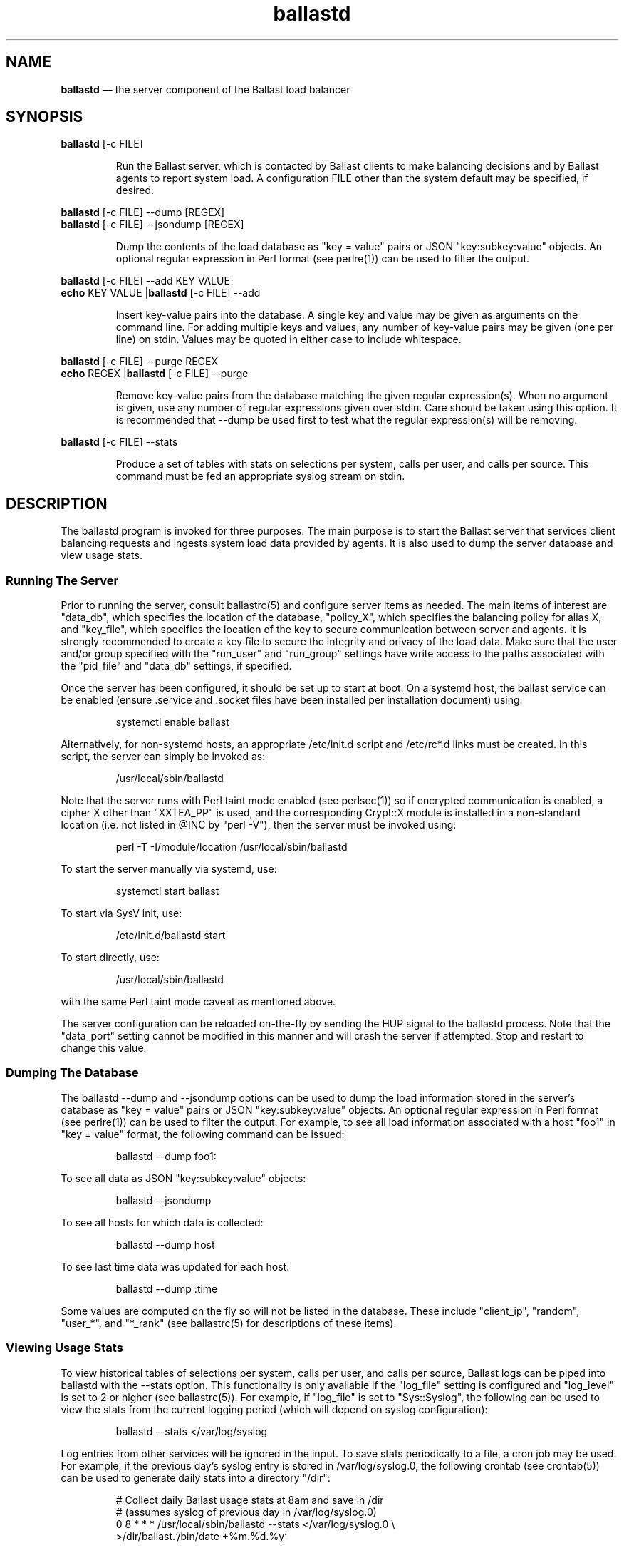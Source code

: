 .TH "ballastd" "1" "02 Jan 2024" "" ""
./"################################################################
.SH "NAME"
./"################################################################
\fBballastd\fP \(em the server component of the Ballast load balancer
./"################################################################
.SH "SYNOPSIS"
./"################################################################
.nf
\fBballastd\fP [-c FILE]
.fi
.PP
.RS
Run the Ballast server, which is contacted by Ballast clients to make
balancing decisions and by Ballast agents to report system load.  A
configuration FILE other than the system default may be specified, if
desired.
.RE
.PP
.nf
\fBballastd\fP [-c FILE] --dump [REGEX]
\fBballastd\fP [-c FILE] --jsondump [REGEX]
.fi
.PP
.RS
Dump the contents of the load database as "key = value" pairs or JSON
"key:subkey:value" objects.  An optional regular expression in Perl
format (see perlre(1)) can be used to filter the output.
.RE
.PP
.nf
\fBballastd\fP [-c FILE] --add KEY VALUE
\fBecho\fP KEY VALUE |\fBballastd\fP [-c FILE] --add
.fi
.PP
.RS
Insert key-value pairs into the database.  A single key and value may
be given as arguments on the command line.  For adding multiple keys and
values, any number of key-value pairs may be given (one per line) on
stdin.  Values may be quoted in either case to include whitespace.
.RE
.PP
.nf
\fBballastd\fP [-c FILE] --purge REGEX
\fBecho\fP REGEX |\fBballastd\fP [-c FILE] --purge
.fi
.PP
.RS
Remove key-value pairs from the database matching the given regular
expression(s).  When no argument is given, use any number of regular
expressions given over stdin.  Care should be taken using this option.
It is recommended that --dump be used first to test what the regular
expression(s) will be removing.
.RE
.PP
.nf
\fBballastd\fP [-c FILE] --stats
.fi
.PP
.RS
Produce a set of tables with stats on selections per system, calls per
user, and calls per source.  This command must be fed an appropriate
syslog stream on stdin.
.RE
./"################################################################
.SH "DESCRIPTION"
./"################################################################
The ballastd program is invoked for three purposes.  The main purpose
is to start the Ballast server that services client balancing requests
and ingests system load data provided by agents.  It is also used to
dump the server database and view usage stats.
./"================================================================
.SS "Running The Server"
./"================================================================
Prior to running the server, consult ballastrc(5) and configure server
items as needed.  The main items of interest are "data_db", which
specifies the location of the database, "policy_X", which specifies the
balancing policy for alias X, and "key_file", which specifies the
location of the key to secure communication between server and agents.
It is strongly recommended to create a key file to secure the integrity
and privacy of the load data.  Make sure that the user and/or group
specified with the "run_user" and "run_group" settings have write access
to the paths associated with the "pid_file" and "data_db" settings, if
specified.
.PP
Once the server has been configured, it should be set up to start
at boot.  On a systemd host, the ballast service can be enabled
(ensure .service and .socket files have been installed per installation
document) using:
.PP
.RS
.nf
systemctl enable ballast
.fi
.RE
.PP
Alternatively, for non-systemd hosts, an appropriate /etc/init.d script
and /etc/rc*.d links must be created.  In this script, the server can
simply be invoked as:
.PP
.RS
.nf
/usr/local/sbin/ballastd
.fi
.RE
.PP
Note that the server runs with Perl taint mode enabled (see perlsec(1))
so if encrypted communication is enabled, a cipher X other than
"XXTEA_PP" is used, and the corresponding Crypt::X module is installed
in a non-standard location (i.e. not listed in @INC by "perl -V"), then
the server must be invoked using:
.PP
.RS
.nf
perl -T -I/module/location /usr/local/sbin/ballastd
.fi
.RE
.PP
To start the server manually via systemd, use:
.PP
.RS
.nf
systemctl start ballast
.fi
.RE
.PP
To start via SysV init, use:
.PP
.RS
.nf
/etc/init.d/ballastd start
.fi
.RE
.PP
To start directly, use:
.PP
.RS
.nf
/usr/local/sbin/ballastd
.fi
.RE
.PP
with the same Perl taint mode caveat as mentioned above.
.PP
The server configuration can be reloaded on-the-fly by sending the HUP
signal to the ballastd process.  Note that the "data_port" setting
cannot be modified in this manner and will crash the server if
attempted.  Stop and restart to change this value.
./"================================================================
.SS "Dumping The Database"
./"================================================================
The ballastd --dump and --jsondump options can be used to dump the load
information stored in the server's database as "key = value" pairs or
JSON "key:subkey:value" objects.  An optional regular expression in Perl
format (see perlre(1)) can be used to filter the output.  For example,
to see all load information associated with a host "foo1" in "key =
value" format, the following command can be issued:
.PP
.RS
.nf
ballastd --dump foo1:
.fi
.RE
.PP
To see all data as JSON "key:subkey:value" objects:
.PP
.RS
.nf
ballastd --jsondump
.fi
.RE
.PP
To see all hosts for which data is collected:
.PP
.RS
.nf
ballastd --dump host
.fi
.RE
.PP
To see last time data was updated for each host:
.PP
.RS
.nf
ballastd --dump :time
.fi
.RE
.PP
Some values are computed on the fly so will not be listed in the
database.  These include "client_ip", "random", "user_*", and "*_rank"
(see ballastrc(5) for descriptions of these items).
./"================================================================
.SS "Viewing Usage Stats"
./"================================================================
To view historical tables of selections per system, calls per user,
and calls per source, Ballast logs can be piped into ballastd with the
--stats option.  This functionality is only available if the "log_file"
setting is configured and "log_level" is set to 2 or higher (see
ballastrc(5)).  For example, if "log_file" is set to "Sys::Syslog", the
following can be used to view the stats from the current logging period
(which will depend on syslog configuration):
.PP
.RS
.nf
ballastd --stats </var/log/syslog
.fi
.RE
.PP
Log entries from other services will be ignored in the input.  To save
stats periodically to a file, a cron job may be used.  For example, if
the previous day's syslog entry is stored in /var/log/syslog.0, the
following crontab (see crontab(5)) can be used to generate daily stats
into a directory "/dir":
.PP
.RS
.nf
# Collect daily Ballast usage stats at 8am and save in /dir
#   (assumes syslog of previous day in /var/log/syslog.0)
0 8 * * * /usr/local/sbin/ballastd --stats </var/log/syslog.0 \\
    >/dir/ballast.`/bin/date +%m.%d.%y`
.fi
.RE
.PP
Depending on the Ballast and system logging configuration (i.e. where
the log files go and how accessible they are), it may be possible to run
this as a non-root user.
./"################################################################
.SH "TROUBLESHOOTING"
./"################################################################
./"================================================================
.SS "Ballast chooses different host every invocation"
./"================================================================
All servers are down or cannot be contacted so the client has reverted
to its default randomized strategy.  Check the status of the server(s)
using "systemctl status ballast" or "ps -ef |grep ballastd".  Restart,
if necessary, as discussed above in "Running The Server".
./"================================================================
.SS "Ballast chooses same host although others less loaded"
./"================================================================
Load only changes when agents report in so there can be a gap of a
couple minutes before a less loaded host is chosen.  If another host has
clearly had lower load for more than a couple minutes, the agents on
the other hosts are down or are unable to contact the server(s).  On
each host, check that the agent has reported in to the server within the
last five minutes (the server's view of when each host has last reported
in can be shown by running "ballastd --dump :time" on the server).
.PP
If the agent has not reported in, debug on each agent host with the
following.
.IP -
If invoked via cron, check that cron is running and that the agent
crontab is installed (see ballast-agent(1)).
.IP -
If invoked via systemd, check on the status using "systemctl status
ballast-agent.timer" (see ballast-agent(1)).
.IP -
Check that the agent executable "ballast-agent" exists at install
location (/usr/local/sbin by default).
.IP -
Check that the server port 4411 is accessible from the client host.
.IP -
Check for execution errors by manually invoking ballast-agent as root
and examining the output for errors.
./"================================================================
.SS "Ballast never chooses particular host"
./"================================================================
The agent on that host may be down or unable to contact the server(s).
See above solution.
./"================================================================
.SS "Ballast reports hosts unavailable even though they are not"
./"================================================================
The agents on all hosts are down or unable to contact the server(s).
See above solution.
./"################################################################
.SH "EXIT STATUS"
./"################################################################
ballastd exits with 0 on success or >0 if an error occurs.
./"################################################################
.SH "FILES"
./"################################################################
.TP
/etc/ballastrc
This file specifies various configuration items including balancing
policies, logging behavior, invocation details, and communication
parameters.
.TP
/etc/ballast.key
Default location of the encryption key file that must exist for
encrypted communication between server and agents.
.TP
/var/lib/ballast/ballast.db
Default location of database file used to store load information.
./"################################################################
.SH "AUTHOR"
./"################################################################
ballastd was written by Paul Kolano.
./"################################################################
.SH "SEE ALSO"
./"################################################################
ballast(1), ballast-agent(1), ballastrc(5), crontab(5), perlre(1),
perlsec(1)

